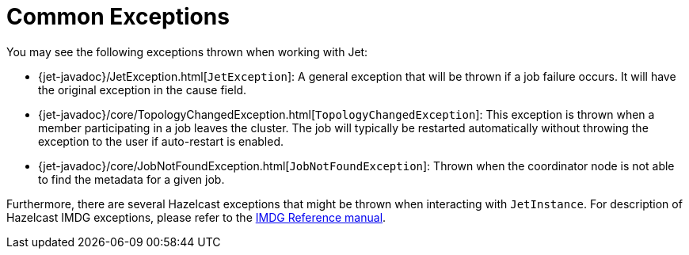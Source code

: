 = Common Exceptions

You may see the following exceptions thrown when working with Jet:

* {jet-javadoc}/JetException.html[`JetException`]:
A general exception that will be thrown if a job failure occurs.
It will have the original exception in the cause field.
* {jet-javadoc}/core/TopologyChangedException.html[`TopologyChangedException`]:
This exception is thrown when a member participating in a job leaves the
cluster. The job will typically be restarted automatically without throwing
the exception to the user if auto-restart is enabled.
* {jet-javadoc}/core/JobNotFoundException.html[`JobNotFoundException`]:
Thrown when the coordinator node is not able to find the metadata for a
given job.

Furthermore, there are several Hazelcast exceptions that might be thrown
when interacting with `JetInstance`. For description of Hazelcast IMDG
exceptions, please refer to the http://docs.hazelcast.org/docs/3.9/manual/html-single/index.html#common-exception-types[IMDG Reference manual].
